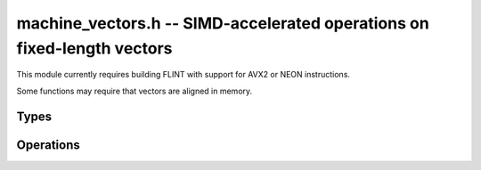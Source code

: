 .. _machine-vectors:

**machine_vectors.h** -- SIMD-accelerated operations on fixed-length vectors
===============================================================================

This module currently requires building FLINT with support for
AVX2 or NEON instructions.

Some functions may require that vectors are aligned in memory.

Types
-------------------------------------------------------------------------------

.. type:: vec1n
          vec2n
          vec4n
          vec8n

    Vector with 1, 2, 4, or 8 integer words (:type:`ulong`).

.. type:: vec1d
          vec2d
          vec4d
          vec8d

    Vector with 1, 2, 4, or 8 ``double`` entries.

Operations
-------------------------------------------------------------------------------

.. function:: void vec4d_print(vec4d a)
              void vec4n_print(vec4n a)

.. function:: vec4n vec4d_convert_limited_vec4n(vec4d a)

.. function:: void vec4n_store_unaligned(ulong* z, vec4n a)

.. function:: vec4n vec4n_load_unaligned(const ulong* a)
              vec8n vec8n_load_unaligned(const ulong* a)

.. function:: vec4d vec4n_convert_limited_vec4d(vec4n a)

.. function:: ulong vec4n_get_index(vec4n a, const int i)

.. function:: vec4n vec4n_set_n4(ulong a0, ulong a1, ulong a2, ulong a3)

.. function:: vec1d vec1d_load(const double* a)
              vec1d vec1d_load_aligned(const double* a)
              vec1d vec1d_load_unaligned(const double* a)

.. function:: void vec1d_store(double* z, vec1d a)
              void vec1d_store_aligned(double* z, vec1d a)
              void vec1d_store_unaligned(double* z, vec1d a)

.. function:: int vec1d_same(double a, double b)

.. function:: vec1d vec1d_set_d(double a)
              vec1d vec1d_round(vec1d a)
              vec1d vec1d_zero()
              vec1d vec1d_one()
              vec1d vec1d_add(vec1d a, vec1d b)
              vec1d vec1d_sub(vec1d a, vec1d b)
              vec1d vec1d_addsub(vec1d a, vec1d b)
              vec1d vec1d_neg(vec1d a)
              vec1d vec1d_abs(vec1d a)
              vec1d vec1d_max(vec1d a, vec1d b)
              vec1d vec1d_min(vec1d a, vec1d b)
              vec1d vec1d_mul(vec1d a, vec1d b)
              vec1d vec1d_half(vec1d a)
              vec1d vec1d_div(vec1d a, vec1d b)
              vec1d vec1d_fmadd(vec1d a, vec1d b, vec1d c)
              vec1d vec1d_fmsub(vec1d a, vec1d b, vec1d c)
              vec1d vec1d_fnmadd(vec1d a, vec1d b, vec1d c)
              vec1d vec1d_fnmsub(vec1d a, vec1d b, vec1d c)
              vec1d vec1d_blendv(vec1d a, vec1d b, vec1d c)
              vec1d vec1d_reduce_0n_to_pmhn(vec1d a, vec1d n)
              vec1d vec1d_reduce_pm1n_to_pmhn(vec1d a, vec1d n)
              vec1d vec1d_reduce_2n_to_n(vec1d a, vec1d n)

.. function:: double vec4d_get_index(vec4d a, const int i)

.. function:: vec4d vec4d_load(const double* a)
              vec4d vec4d_load_aligned(const double* a)
              vec4d vec4d_load_unaligned(const double* a)

.. function:: void vec4d_store(double* z, vec4d a)
              void vec4d_store_aligned(double* z, vec4d a)
              void vec4d_store_unaligned(double* z, vec4d a)

.. function:: int vec4d_same(vec4d a, vec4d b)

.. function:: vec4d vec4d_set_d(double a)
              vec4d vec4d_set_d4(double a0, double a1, double a2, double a3)

.. function:: vec4d vec4d_round(vec4d a)
              vec4d vec4d_zero()
              vec4d vec4d_one()
              vec4d vec4d_add(vec4d a, vec4d b)
              vec4d vec4d_sub(vec4d a, vec4d b)
              vec4d vec4d_addsub(vec4d a, vec4d b)
              vec4d vec4d_neg(vec4d a)
              vec4d vec4d_abs(vec4d a)
              vec4d vec4d_max(vec4d a, vec4d b)
              vec4d vec4d_min(vec4d a, vec4d b)
              vec4d vec4d_mul(vec4d a, vec4d b)
              vec4d vec4d_half(vec4d a)
              vec4d vec4d_div(vec4d a, vec4d b)
              vec4d vec4d_fmadd(vec4d a, vec4d b, vec4d c)
              vec4d vec4d_fmsub(vec4d a, vec4d b, vec4d c)
              vec4d vec4d_fnmadd(vec4d a, vec4d b, vec4d c)
              vec4d vec4d_fnmsub(vec4d a, vec4d b, vec4d c)
              vec4d vec4d_blendv(vec4d a, vec4d b, vec4d c)
              vec4d vec4d_unpacklo(vec4d a, vec4d b)
              vec4d vec4d_unpackhi(vec4d a, vec4d b)
              vec4d vec4d_permute_0_2_1_3(vec4d a)
              vec4d vec4d_permute_3_1_2_0(vec4d a)
              vec4d vec4d_permute_3_2_1_0(vec4d a)
              vec4d vec4d_permute2_0_2(vec4d a, vec4d b)
              vec4d vec4d_permute2_1_3(vec4d a, vec4d b)
              vec4d vec4d_unpack_lo_permute_0_2_1_3(vec4d u, vec4d v)
              vec4d vec4d_unpack_hi_permute_0_2_1_3(vec4d u, vec4d v)
              vec4d vec4d_unpackhi_permute_3_1_2_0(vec4d u, vec4d v)
              vec4d vec4d_unpacklo_permute_3_1_2_0(vec4d u, vec4d v)

.. macro:: VEC4D_TRANSPOSE(z0, z1, z2, z3, a0, a1, a2, a3)

.. function:: vec4d vec4d_cmp_ge(vec4d a, vec4d b)
              vec4d vec4d_cmp_gt(vec4d a, vec4d b)
              vec4d vec4d_reduce_0n_to_pmhn(vec4d a, vec4d n)
              vec4d vec4d_reduce_pm1n_to_pmhn(vec4d a, vec4d n)
              vec4d vec4d_reduce_2n_to_n(vec4d a, vec4d n)

.. function:: double vec8d_get_index(vec8d a, int i)

.. function:: vec8d vec8d_set_d(double a)

.. function:: vec8d vec8d_set_d8(double a0, double a1, double a2, double a3, double a4, double a5, double a6, double a7)

.. function:: vec8d vec8d_load(const double* a)
              vec8d vec8d_load_aligned(const double* a)
              vec8d vec8d_load_unaligned(const double* a)

.. function:: void vec8d_store(double* z, vec8d a)
              void vec8d_store_aligned(double* z, vec8d a)
              void vec8d_store_unaligned(double* z, vec8d a)

.. function:: int vec8d_same(vec8d a, vec8d b)

.. function:: vec8d vec8n_convert_limited_vec8d(vec8n a)

.. function:: vec1d vec1d_reduce_pm1no_to_0n(vec1d a, vec1d n)
              vec1d vec4d_reduce_pm1no_to_0n(vec4d a, vec4d n)

.. function:: vec1d vec1d_reduce_to_pm1n(vec1d a, vec1d n, vec1d ninv)
              vec4d vec4d_reduce_to_pm1n(vec4d a, vec4d n)

.. function:: vec1d vec1d_reduce_to_pm1no(vec1d a, vec1d n, vec1d ninv)
              vec4d vec4d_reduce_to_pm1no(vec4d a, vec4d n, vec4d ninv)


.. function:: vec1d vec1d_reduce_to_0n(vec1d a, vec1d n, vec1d ninv)
              vec4d vec4d_reduce_to_0n(vec4d a, vec4d n, vec4d ninv)

.. function:: vec1d vec1d_same_mod(vec1d a, vec1d n, vec1d ninv)
              vec4d vec4d_same_mod(vec4d a, vec4d n, vec4d ninv)

.. function:: vec1d vec1d_mulmod(vec1d a, vec1d b, vec1d n, vec1d ninv)
              vec4d vec4d_mulmod(vec4d a, vec4d b, vec4d n, vec4d ninv)

.. function:: vec1d vec1d_nmulmod(vec1d a, vec1d b, vec1d n, vec1d ninv)
              vec4d vec4d_nmulmod(vec4d a, vec4d b, vec4d n, vec4d ninv)

.. function:: vec4n vec4n_set_n(ulong a)
              vec4n vec4n_add(vec4n a, vec4n b)
              vec4n vec4n_sub(vec4n a, vec4n b)
              vec4n vec4n_addmod_limited(vec4n a, vec4n b, vec4n n)
              vec4n vec4n_addmod(vec4n a, vec4n b, vec4n n)


.. function:: vec8d vec8d_zero()

.. function:: vec8d vec8d_neg(vec8d a)
.. function:: vec8d vec8d_round(vec8d a)

.. function:: vec8d vec8d_add(vec8d a, vec8d b)
.. function:: vec8d vec8d_sub(vec8d a, vec8d b)
.. function:: vec8d vec8d_min(vec8d a, vec8d b)
.. function:: vec8d vec8d_max(vec8d a, vec8d b)
.. function:: vec8d vec8d_mul(vec8d a, vec8d b)
.. function:: vec8d vec8d_div(vec8d a, vec8d b)
.. function:: vec8d vec8d_reduce_pm1n_to_pmhn(vec8d a, vec8d n)
.. function:: vec8d vec8d_reduce_pm1no_to_0n(vec8d a, vec8d n)
.. function:: vec8d vec8d_reduce_2n_to_n(vec8d a, vec8d n)

.. function:: vec8d vec8d_reduce_to_pm1n(vec8d a, vec8d n, vec8d ninv)
.. function:: vec8d vec8d_reduce_to_pm1no(vec8d a, vec8d n, vec8d ninv)
.. function:: vec8d vec8d_reduce_to_0n(vec8d a, vec8d n, vec8d ninv)
.. function:: vec8d vec8d_fmadd(vec8d a, vec8d b, vec8d c)
.. function:: vec8d vec8d_fmsub(vec8d a, vec8d b, vec8d c)
.. function:: vec8d vec8d_fnmadd(vec8d a, vec8d b, vec8d c)
.. function:: vec8d vec8d_fnmsub(vec8d a, vec8d b, vec8d c)
.. function:: vec8d vec8d_blendv(vec8d a, vec8d b, vec8d c)
.. function:: vec8n vec8n_addmod(vec8n a, vec8n b, vec8n n)
.. function:: vec8n vec8n_addmod_limited(vec8n a, vec8n b, vec8n n)
.. function:: vec8d vec8d_mulmod(vec8d a, vec8d b, vec8d n, vec8d ninv)
.. function:: vec8d vec8d_nmulmod(vec8d a, vec8d b, vec8d n, vec8d ninv)

.. function:: vec8n vec8n_set_n(ulong a)
.. function:: vec4n vec4n_bit_shift_right(vec4n a, ulong b)
.. function:: vec8n vec8n_bit_shift_right(vec8n a, ulong b)
.. function:: vec4n vec4n_bit_and(vec4n a, vec4n b)
.. function:: vec8n vec8n_bit_and(vec8n a, vec8n b)

